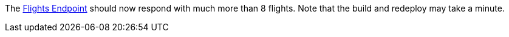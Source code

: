 // TODO: flights api links to /camel/flights
The link:https://{fuse-aggregator-url}/camel/flights[Flights Endpoint, window="_blank"] should now respond with much more than 8 flights.
Note that the build and redeploy may take a minute.

